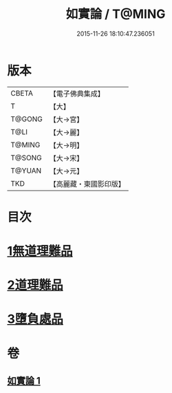 #+TITLE: 如實論 / T@MING
#+DATE: 2015-11-26 18:10:47.236051
* 版本
 |     CBETA|【電子佛典集成】|
 |         T|【大】     |
 |    T@GONG|【大→宮】   |
 |      T@LI|【大→麗】   |
 |    T@MING|【大→明】   |
 |    T@SONG|【大→宋】   |
 |    T@YUAN|【大→元】   |
 |       TKD|【高麗藏・東國影印版】|

* 目次
* [[file:KR6o0006_001.txt::001-0028c25][1無道理難品]]
* [[file:KR6o0006_001.txt::0030b24][2道理難品]]
* [[file:KR6o0006_001.txt::0034b24][3墮負處品]]
* 卷
** [[file:KR6o0006_001.txt][如實論 1]]
